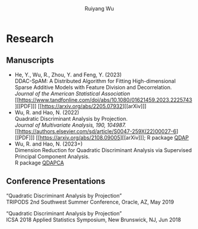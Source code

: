 #+title: Research | Ruiyang Wu
#+author: Ruiyang Wu
#+HTML_HEAD_EXTRA: <style type="text/css"> <!--/*--><![CDATA[/*><!--*/ .title { display: none; } /*]]>*/--> </style>

* Research
** Manuscripts
- He, Y., Wu, R., Zhou, Y. and Feng, Y. (2023)\\
  DDAC-SpAM: A Distributed Algorithm for Fitting High-dimensional
  Sparse Additive Models with Feature Division and Decorrelation.\\
  /Journal of the American Statistical Association/ [[https://www.tandfonline.com/doi/abs/10.1080/01621459.2023.2225743][[PDF]​]] [[https://arxiv.org/abs/2205.07932][[arXiv]​]]
- Wu, R. and Hao, N. (2022)\\
  Quadratic Discriminant Analysis by Projection.\\
  /Journal of Multivariate Analysis, 190, 104987./ [[https://authors.elsevier.com/sd/article/S0047-259X(22)00027-6][[PDF]​]] [[https://arxiv.org/abs/2108.09005][[arXiv]​]]; R package [[https://github.com/ywwry66/QDA-by-Projection-R-Package][QDAP]]
- Wu, R. and Hao, N. (2023+)\\
  Dimension Reduction for Quadratic Discriminant Analysis via
  Supervised Principal Component Analysis.\\
  R package [[https://github.com/ywwry66/Dimension-Reduction-for-QDA-via-supervised-PCA][QDAPCA]]
** Conference Presentations
“Quadratic Discriminant Analysis by Projection”\\
TRIPODS 2nd Southwest Summer Conference, Oracle, AZ, May 2019

“Quadratic Discriminant Analysis by Projection”\\
ICSA 2018 Applied Statistics Symposium, New Brunswick, NJ, Jun 2018
